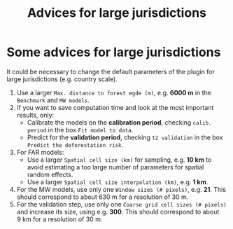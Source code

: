 #+title: Advices for large jurisdictions
#+author: Ghislain Vieilledent
#+options: title:t author:nil date:nil ^:{} toc:nil num:nil H:4

#+begin_export rst
..
    This case_study.rst file is automatically generated. Please do not
    modify it. If you want to make changes to this file, modify the
    case_study.org source file directly.
#+end_export

* Some advices for large jurisdictions

It could be necessary to change the default parameters of the plugin for large jurisdictions (e.g. country scale).

1. Use a larger ~Max. distance to forest egde (m)~, e.g. *6000 m* in the ~Benchmark~ and ~MW models~.
2. If you want to save computation time and look at the most important results, only:
   - Calibrate the models on the *calibration period*, checking ~calib. period~ in the box ~Fit model to data~.
   - Predict for the *validation period*, checking ~t2 validation~ in the box ~Predict the deforestation risk~.
3. For FAR models:
   - Use a larger ~Spatial cell size (km)~ for sampling, e.g. *10 km* to avoid estimating a too large number of parameters for spatial random effects.
   - Use a larger ~Spatial cell size interpolation (km)~, e.g. *1 km*.
4. For the MW models, use only one ~Window sizes (# pixels)~, e.g. *21*. This should correspond to about 630 m for a resolution of 30 m.
5. For the validation step, use only one ~Coarse grid cell sizes (# pixels)~ and increase its size, using e.g. *300*. This should correspond to about 9 km for a resolution of 30 m.
